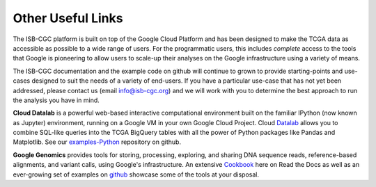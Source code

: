 Other Useful Links
==================

The ISB-CGC platform is built on top of the Google Cloud Platform and has been designed to make
the TCGA data as accessible as possible to a wide
range of users.  For the programmatic users, this includes *complete* access to the tools that Google
is pioneering to allow users to scale-up their analyses on the Google infrastructure using a variety of means.

The ISB-CGC documentation and the example code on github will continue to grown to provide
starting-points and use-cases designed to suit the needs of a variety of end-users.  If you 
have a particular use-case that has not yet been addressed, please contact us 
(email info@isb-cgc.org) and we will work with you to determine the best approach to 
run the analysis you have in mind. 

**Cloud Datalab** is a powerful web-based interactive computational environment built on the 
familiar IPython (now known as Jupyter) environment, running on a Google VM in your own Google Cloud Project. 
Cloud Datalab_ allows you to combine
SQL-like queries into the TCGA BigQuery tables with all the power of Python packages like Pandas
and Matplotlib.  See our examples-Python_ repository on github.

.. _Datalab: https://datalab.cloud.google.com/
.. _examples-Python: https://github.com/isb-cgc/examples-Python

**Google Genomics** provides tools for storing, processing, exploring, and sharing DNA sequence
reads, reference-based alignments, and variant calls, using Google's infrastructure.  An extensive
Cookbook_ here on Read the Docs as well as an ever-growing set of examples on github_ showcase
some of the tools at your disposal.

.. _Cookbook: https://googlegenomics.readthedocs.org/en/latest/
.. _github: https://github.com/googlegenomics

